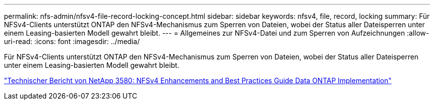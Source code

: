 ---
permalink: nfs-admin/nfsv4-file-record-locking-concept.html 
sidebar: sidebar 
keywords: nfsv4, file, record, locking 
summary: Für NFSv4-Clients unterstützt ONTAP den NFSv4-Mechanismus zum Sperren von Dateien, wobei der Status aller Dateisperren unter einem Leasing-basierten Modell gewahrt bleibt. 
---
= Allgemeines zur NFSv4-Datei und zum Sperren von Aufzeichnungen
:allow-uri-read: 
:icons: font
:imagesdir: ../media/


[role="lead"]
Für NFSv4-Clients unterstützt ONTAP den NFSv4-Mechanismus zum Sperren von Dateien, wobei der Status aller Dateisperren unter einem Leasing-basierten Modell gewahrt bleibt.

https://www.netapp.com/pdf.html?item=/media/16398-tr-3580pdf.pdf["Technischer Bericht von NetApp 3580: NFSv4 Enhancements and Best Practices Guide Data ONTAP Implementation"^]
